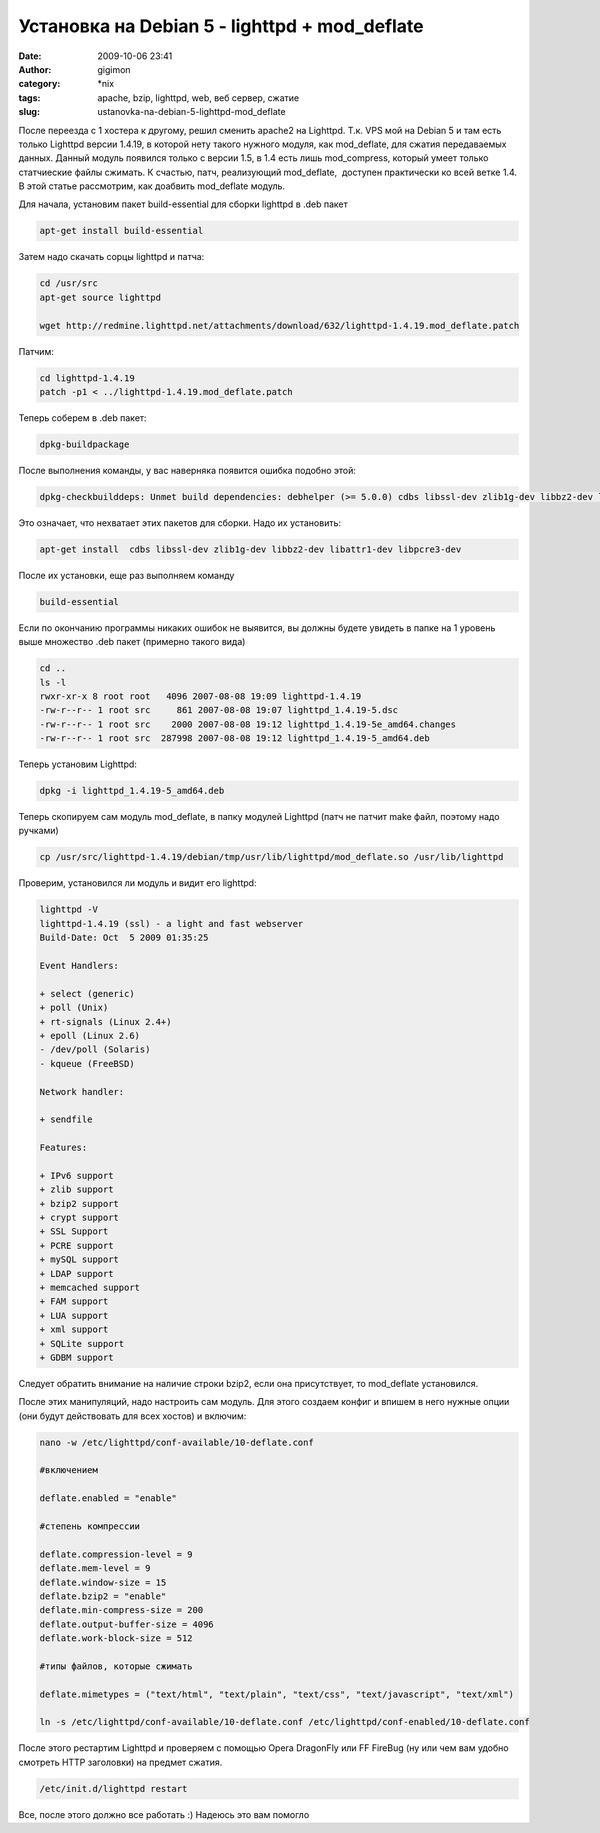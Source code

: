 Установка на Debian 5 - lighttpd + mod_deflate
##############################################
:date: 2009-10-06 23:41
:author: gigimon
:category: \*nix
:tags: apache, bzip, lighttpd, web, веб сервер, сжатие
:slug: ustanovka-na-debian-5-lighttpd-mod_deflate

После переезда с 1 хостера к другому, решил сменить apache2 на Lighttpd.
Т.к. VPS мой на Debian 5 и там есть только Lighttpd версии 1.4.19, в
которой нету такого нужного модуля, как mod\_deflate, для сжатия
передаваемых данных. Данный модуль появился только с версии 1.5, в 1.4
есть лишь mod\_compress, который умеет только статчиеские файлы сжимать.
К счастью, патч, реализующий mod\_deflate,  доступен практически ко всей
ветке 1.4. В этой статье рассмотрим, как доабвить mod\_deflate модуль.

Для начала, установим пакет build-essential для сборки lighttpd в .deb
пакет

.. code-block:: bash

    apt-get install build-essential

Затем надо скачать сорцы lighttpd и патча:

.. code-block:: bash

    cd /usr/src
    apt-get source lighttpd

    wget http://redmine.lighttpd.net/attachments/download/632/lighttpd-1.4.19.mod_deflate.patch

Патчим:

.. code-block:: bash

    cd lighttpd-1.4.19
    patch -p1 < ../lighttpd-1.4.19.mod_deflate.patch

Теперь соберем в .deb пакет:

.. code-block:: bash

    dpkg-buildpackage

После выполнения команды, у вас наверняка появится ошибка подобно этой:

.. code-block:: bash

    dpkg-checkbuilddeps: Unmet build dependencies: debhelper (>= 5.0.0) cdbs libssl-dev zlib1g-dev libbz2-dev libattr1-dev libpcre3-dev libmysqlclient15-dev libldap2-dev libfcgi-dev libgdbm-dev libmemcache-dev liblua5.1-0-dev dpatch patchutils pkg-config uuid-dev libsqlite3-dev libxml2-dev

Это означает, что нехватает этих пакетов для сборки. Надо их установить:

.. code-block:: bash

    apt-get install  cdbs libssl-dev zlib1g-dev libbz2-dev libattr1-dev libpcre3-dev

После их установки, еще раз выполняем команду

.. code-block:: bash

    build-essential

Если по окончанию программы никаких ошибок не выявится, вы должны будете
увидеть в папке на 1 уровень выше множество .deb пакет (примерно такого
вида)

.. code-block:: bash

    cd ..
    ls -l
    rwxr-xr-x 8 root root   4096 2007-08-08 19:09 lighttpd-1.4.19
    -rw-r--r-- 1 root src     861 2007-08-08 19:07 lighttpd_1.4.19-5.dsc
    -rw-r--r-- 1 root src    2000 2007-08-08 19:12 lighttpd_1.4.19-5e_amd64.changes
    -rw-r--r-- 1 root src  287998 2007-08-08 19:12 lighttpd_1.4.19-5_amd64.deb

Теперь установим Lighttpd:

.. code-block:: bash

    dpkg -i lighttpd_1.4.19-5_amd64.deb

Теперь скопируем сам модуль mod\_deflate, в папку модулей Lighttpd (патч
не патчит make файл, поэтому надо ручками)

.. code-block:: bash

    cp /usr/src/lighttpd-1.4.19/debian/tmp/usr/lib/lighttpd/mod_deflate.so /usr/lib/lighttpd

Проверим, установился ли модуль и видит его lighttpd:

.. code-block:: bash

    lighttpd -V
    lighttpd-1.4.19 (ssl) - a light and fast webserver
    Build-Date: Oct  5 2009 01:35:25

    Event Handlers:

    + select (generic)
    + poll (Unix)
    + rt-signals (Linux 2.4+)
    + epoll (Linux 2.6)
    - /dev/poll (Solaris)
    - kqueue (FreeBSD)

    Network handler:

    + sendfile

    Features:

    + IPv6 support
    + zlib support
    + bzip2 support
    + crypt support
    + SSL Support
    + PCRE support
    + mySQL support
    + LDAP support
    + memcached support
    + FAM support
    + LUA support
    + xml support
    + SQLite support
    + GDBM support

Следует обратить внимание на наличие строки bzip2, если она
присутствует, то mod\_deflate установился.

После этих манипуляций, надо настроить сам модуль. Для этого создаем
конфиг и впишем в него нужные опции (они будут действовать для всех
хостов) и включим:

.. code-block:: bash

    nano -w /etc/lighttpd/conf-available/10-deflate.conf

    #включением

    deflate.enabled = "enable"

    #степень компрессии

    deflate.compression-level = 9
    deflate.mem-level = 9
    deflate.window-size = 15
    deflate.bzip2 = "enable"
    deflate.min-compress-size = 200
    deflate.output-buffer-size = 4096
    deflate.work-block-size = 512

    #типы файлов, которые сжимать

    deflate.mimetypes = ("text/html", "text/plain", "text/css", "text/javascript", "text/xml")

    ln -s /etc/lighttpd/conf-available/10-deflate.conf /etc/lighttpd/conf-enabled/10-deflate.conf

После этого рестартим Lighttpd и проверяем с помощью Opera DragonFly или
FF FireBug (ну или чем вам удобно смотреть HTTP заголовки) на предмет
сжатия.

.. code-block:: bash

    /etc/init.d/lighttpd restart

Все, после этого должно все работать :) Надеюсь это вам помогло
